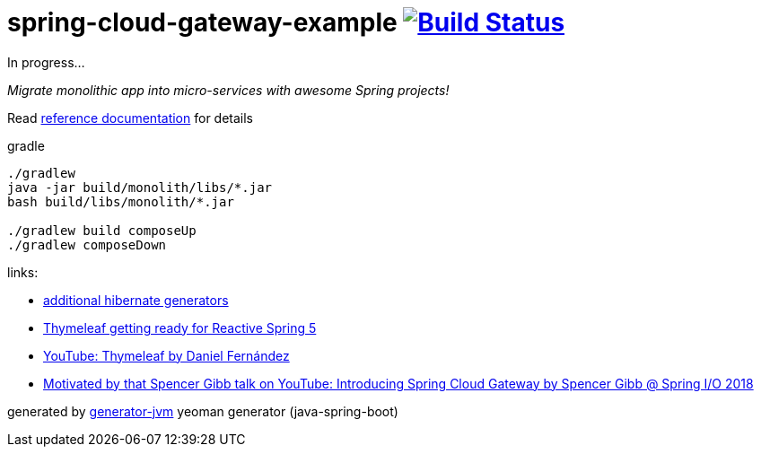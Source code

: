 = spring-cloud-gateway-example image:https://travis-ci.org/daggerok/spring-cloud-gateway-example.svg?branch=master["Build Status", link="https://travis-ci.org/daggerok/spring-cloud-gateway-example"]

////
image:https://travis-ci.org/daggerok/spring-cloud-gateway-example.svg?branch=master["Build Status", link="https://travis-ci.org/daggerok/spring-cloud-gateway-example"]
image:https://gitlab.com/daggerok/spring-cloud-gateway-example/badges/master/build.svg["Build Status", link="https://gitlab.com/daggerok/spring-cloud-gateway-example/-/jobs"]
image:https://img.shields.io/bitbucket/pipelines/daggerok/spring-cloud-gateway-example.svg["Build Status", link="https://bitbucket.com/daggerok/spring-cloud-gateway-example"]
////
In progress...

//tag::content[]
__Migrate monolithic app into micro-services with awesome Spring projects!__

Read link:https://daggerok.github.io/spring-cloud-gateway-example[reference documentation] for details

.gradle
[source,bash]
----
./gradlew
java -jar build/monolith/libs/*.jar
bash build/libs/monolith/*.jar

./gradlew build composeUp
./gradlew composeDown
----

links:

- link:http://docs.jboss.org/hibernate/core/3.6/reference/en-US/html/mapping.html#d0e5294[additional hibernate generators]
- link:https://www.youtube.com/watch?v=pSLDLAh8szc[Thymeleaf getting ready for Reactive Spring 5]
- link:https://www.youtube.com/watch?v=GVq0uzpHYoQ[YouTube: Thymeleaf by Daniel Fernández]
- link:https://www.youtube.com/watch?v=NkgooKSeF8w[Motivated by that Spencer Gibb talk on YouTube: Introducing Spring Cloud Gateway by Spencer Gibb @ Spring I/O 2018]

generated by link:https://github.com/daggerok/generator-jvm/[generator-jvm] yeoman generator (java-spring-boot)
//end::content[]
